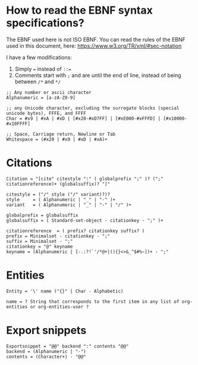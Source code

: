 * How to read the EBNF syntax specifications?
The EBNF used here is not ISO EBNF. You can read the rules of the EBNF used in this document, here:
https://www.w3.org/TR/xml/#sec-notation

I have a few modifications:
1. Simply ~=~ instead of ~::=~
2. Comments start with ~;~ and are until the end of line, instead of being between ~/*~ and ~*/~

#+begin_src ebnf
  ;; Any number or ascii character
  Alphanumeric = [a-zA-Z0-9]

  ;; any Unicode character, excluding the surrogate blocks (special unicode bytes), FFFE, and FFFF
  Char = #x9 | #xA | #xD | [#x20-#xD7FF] | [#xE000-#xFFFD] | [#x10000-#x10FFFF]

  ;; Space, Carriage return, Newline or Tab
  Whitespace = (#x20 | #x9 | #xD | #xA)+
#+end_src

* Citations
#+begin_src ebnf
  Citation = "[cite" citestyle ":" ( globalprefix ";" )? (";" citationreference)+ (globalsuffix)? "]"

  citestyle = ("/" style ("/" variant)?)?
  style     = ( Alphanumeric | "_" | "-" )+
  variant   = ( Alphanumeric | "_" | "-" | "/" )+

  globalprefix = globalsuffix
  globalsuffix = ( Standard-set-object - citationkey - ";" )+

  citationreference  = ( prefix? citationkey suffix? )
  prefix = Minimalset - citationkey - ";"
  suffix = Minimalset - ";"
  citationkey = "@" keyname
  keyname = (Alphanumeric | [-.:?!`'/*@+|(){}<>&_^$#%~])+ - ";"
#+end_src

* Entities
#+begin_src ebnf
  Entity = '\' name ("{}" | Char - Alphabetic)

  name = ? String that corresponds to the first item in any list of org-entities or org-entities-user ?
#+end_src

* Export snippets
#+begin_src ebnf
  Exportsnippet = "@@" backend ":" contents "@@"
  backend = (Alphanumeric | "-")
  contents = (Character+) - "@@"
#+end_src
